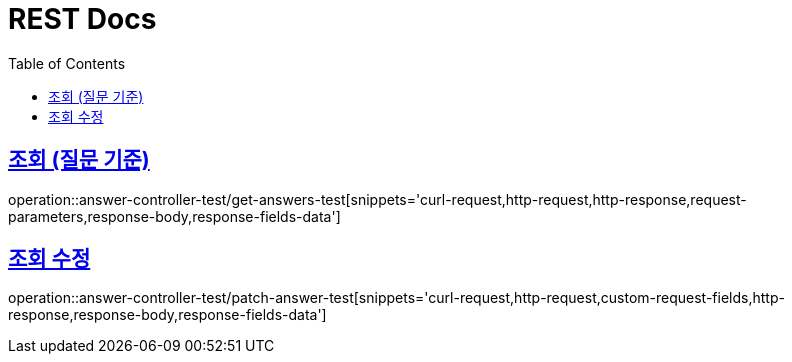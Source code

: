 = REST Docs
:doctype: book
:toc: left
:toclevels: 2
:icons: font
:docinfo: shared-head
:sectlinks:
:source-highlighter: highlightjs

:operation-custom-request-fields-title: Request Fields
:operation-response-fields-data-title: Response Fields
== 조회 (질문 기준)
operation::answer-controller-test/get-answers-test[snippets='curl-request,http-request,http-response,request-parameters,response-body,response-fields-data']

== 조회 수정
operation::answer-controller-test/patch-answer-test[snippets='curl-request,http-request,custom-request-fields,http-response,response-body,response-fields-data']
